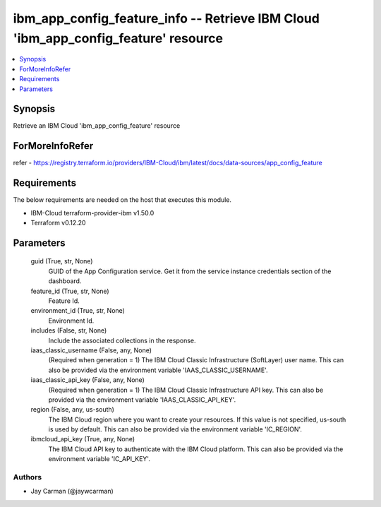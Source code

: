 
ibm_app_config_feature_info -- Retrieve IBM Cloud 'ibm_app_config_feature' resource
===================================================================================

.. contents::
   :local:
   :depth: 1


Synopsis
--------

Retrieve an IBM Cloud 'ibm_app_config_feature' resource


ForMoreInfoRefer
----------------
refer - https://registry.terraform.io/providers/IBM-Cloud/ibm/latest/docs/data-sources/app_config_feature

Requirements
------------
The below requirements are needed on the host that executes this module.

- IBM-Cloud terraform-provider-ibm v1.50.0
- Terraform v0.12.20



Parameters
----------

  guid (True, str, None)
    GUID of the App Configuration service. Get it from the service instance credentials section of the dashboard.


  feature_id (True, str, None)
    Feature Id.


  environment_id (True, str, None)
    Environment Id.


  includes (False, str, None)
    Include the associated collections in the response.


  iaas_classic_username (False, any, None)
    (Required when generation = 1) The IBM Cloud Classic Infrastructure (SoftLayer) user name. This can also be provided via the environment variable 'IAAS_CLASSIC_USERNAME'.


  iaas_classic_api_key (False, any, None)
    (Required when generation = 1) The IBM Cloud Classic Infrastructure API key. This can also be provided via the environment variable 'IAAS_CLASSIC_API_KEY'.


  region (False, any, us-south)
    The IBM Cloud region where you want to create your resources. If this value is not specified, us-south is used by default. This can also be provided via the environment variable 'IC_REGION'.


  ibmcloud_api_key (True, any, None)
    The IBM Cloud API key to authenticate with the IBM Cloud platform. This can also be provided via the environment variable 'IC_API_KEY'.













Authors
~~~~~~~

- Jay Carman (@jaywcarman)

